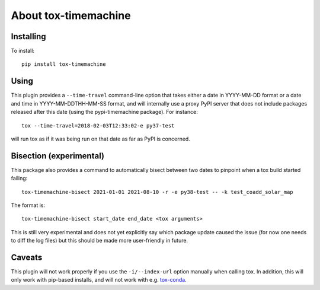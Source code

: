About tox-timemachine
=====================

Installing
----------

To install::

    pip install tox-timemachine

Using
-----

This plugin provides a ``--time-travel`` command-line option that takes either
a date in YYYY-MM-DD format or a date and time in YYYY-MM-DDTHH-MM-SS format,
and will internally use a proxy PyPI server that does not include packages
released after this date (using the pypi-timemachine package). For instance::

    tox --time-travel=2018-02-03T12:33:02-e py37-test

will run tox as if it was being run on that date as far as PyPI is concerned.

Bisection (experimental)
------------------------

This package also provides a command to automatically bisect between two dates
to pinpoint when a tox build started failing::

    tox-timemachine-bisect 2021-01-01 2021-08-10 -r -e py38-test -- -k test_coadd_solar_map

The format is::

    tox-timemachine-bisect start_date end_date <tox arguments>

This is still very experimental and does not yet explicitly say which package update
caused the issue (for now one needs to diff the log files) but this should be
made more user-friendly in future.

Caveats
-------

This plugin will not work properly if you use the ``-i/--index-url`` option
manually when calling tox. In addition, this will only work with pip-based
installs, and will not work with e.g. `tox-conda
<https://github.com/tox-dev/tox-conda>`_.
